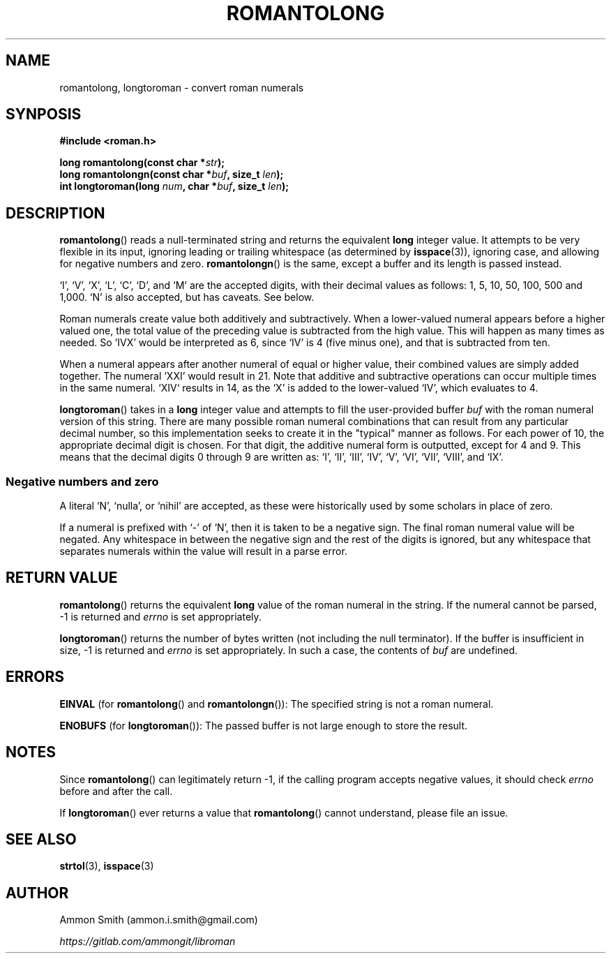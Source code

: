 .\"
.\" romantolong.3
.\"
.\" Copyright 2017 Ammon Smith
.\"
.\" Permission is hereby granted, free of charge, to any person obtaining a copy
.\" of this software and associated documentation files (the "Software"), to
.\" deal in the Software without restriction, including without limitation the
.\" rights to use, copy, modify, merge, publish, distribute, sublicense, and/or
.\" sell copies of the Software, and to permit persons to whom the Software is
.\" furnished to do so, subject to the following conditions:
.\"
.\" The above copyright notice and this permission notice shall be included in
.\" all copies or substantial portions of the Software.
.\"
.\" THE SOFTWARE IS PROVIDED "AS IS", WITHOUT WARRANTY OF ANY KIND, EXPRESS OR
.\" IMPLIED, INCLUDING BUT NOT LIMITED TO THE WARRANTIES OF MERCHANTABILITY,
.\" FITNESS FOR A PARTICULAR PURPOSE AND NONINFRINGEMENT. IN NO EVENT SHALL THE
.\" AUTHORS OR COPYRIGHT HOLDERS BE LIABLE FOR ANY CLAIM, DAMAGES OR OTHER
.\" LIABILITY, WHETHER IN AN ACTION OF CONTRACT, TORT OR OTHERWISE, ARISING FROM,
.\" OUT OF OR IN CONNECTION WITH THE SOFTWARE OR THE USE OR OTHER DEALINGS IN THE
.\" SOFTWARE.
.\"
.TH ROMANTOLONG 3 2017-01-16 "Ammon Smith" "libroman"
.SH NAME
romantolong, longtoroman - convert roman numerals
.SH SYNPOSIS
.nf
.B #include <roman.h>
.sp
.BI "long romantolong(const char *" str ");"
.BI "long romantolongn(const char *" buf ", size_t " len ");"
.BI "int longtoroman(long " num ", char *" buf ", size_t " len ");"
.SH DESCRIPTION
\fBromantolong\fP() reads a null-terminated string and returns the equivalent \fBlong\fP integer value. It attempts to be very flexible in its input, ignoring leading or trailing whitespace (as determined by \fBisspace\fP(3)), ignoring case, and allowing for negative numbers and zero. \fBromantolongn\fP() is the same, except a buffer and its length is passed instead.
.P
`I', `V', `X', `L', `C', `D', and `M' are the accepted digits, with their decimal values as follows: 1, 5, 10, 50, 100, 500 and 1,000. `N' is also accepted, but has caveats. See below.
.P
Roman numerals create value both additively and subtractively. When a lower-valued numeral appears before a higher valued one, the total value of the preceding value is subtracted from the high value. This will happen as many times as needed. So `IVX' would be interpreted as 6, since `IV' is 4 (five minus one), and that is subtracted from ten.
.P
When a numeral appears after another numeral of equal or higher value, their combined values are simply added together. The numeral `XXI' would result in 21. Note that additive and subtractive operations can occur multiple times in the same numeral. `XIV` results in 14, as the `X' is added to the lower-valued `IV', which evaluates to 4.
.P
\fBlongtoroman\fP() takes in a \fBlong\fP integer value and attempts to fill the user-provided buffer \fIbuf\fP with the roman numeral version of this string. There are many possible roman numeral combinations that can result from any particular decimal number, so this implementation seeks to create it in the "typical" manner as follows. For each power of 10, the appropriate decimal digit is chosen. For that digit, the additive numeral form is outputted, except for 4 and 9. This means that the decimal digits 0 through 9 are written as: `I', `II', `III', `IV', `V', `VI', `VII', `VIII', and `IX'.
.SS Negative numbers and zero
A literal `N', `nulla', or `nihil' are accepted, as these were historically used by some scholars in place of zero.
.P
If a numeral is prefixed with `\-' of `N', then it is taken to be a negative sign. The final roman numeral value will be negated. Any whitespace in between the negative sign and the rest of the digits is ignored, but any whitespace that separates numerals within the value will result in a parse error.
.SH RETURN VALUE
.P
\fBromantolong\fP() returns the equivalent \fBlong\fP value of the roman numeral in the string. If the numeral cannot be parsed, -1 is returned and \fIerrno\fP is set appropriately.
.P
\fBlongtoroman\fP() returns the number of bytes written (not including the null terminator). If the buffer is insufficient in size, -1 is returned and \fIerrno\fP is set appropriately. In such a case, the contents of \fIbuf\fP are undefined.
.SH ERRORS
.B EINVAL
(for \fBromantolong\fP() and \fBromantolongn\fP()): The specified string is not a roman numeral.
.P
.B ENOBUFS
(for \fBlongtoroman\fP()): The passed buffer is not large enough to store the result.
.SH NOTES
Since \fBromantolong\fP() can legitimately return -1, if the calling program accepts negative values, it should check \fIerrno\fP before and after the call.
.P
If \fBlongtoroman\fP() ever returns a value that \fBromantolong\fP() cannot understand, please file an issue.
.SH SEE ALSO
\fBstrtol\fP(3), \fBisspace\fP(3)
.SH AUTHOR
Ammon Smith (ammon.i.smith\fR@\fPgmail.com)
.P
\fIhttps://gitlab.com/ammongit/libroman\fP
